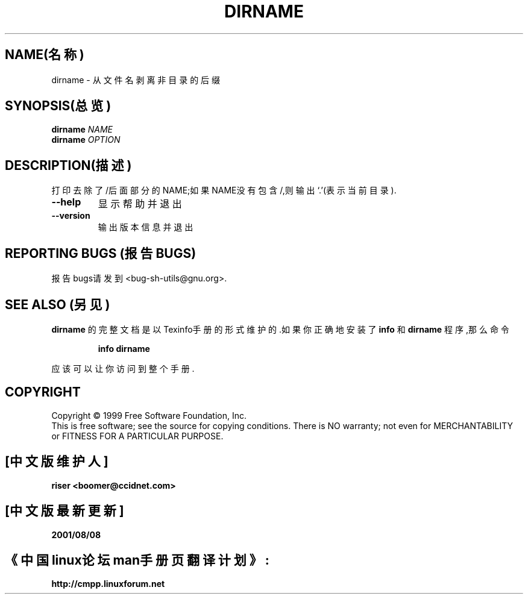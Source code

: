 .TH DIRNAME "1" "1999年8月" "GNU sh-utils 2.0" FSF
.SH NAME(名称)
dirname \- 从文件名剥离非目录的后缀
.SH SYNOPSIS(总览)
.B dirname
\fINAME\fR
.br
.B dirname
\fIOPTION\fR
.SH DESCRIPTION(描述)
.PP
.\" 在这儿添加任何附加的描述
.PP
打印去除了/后面部分的NAME;如果NAME没有包含/,则输出`.'(表示当前目录).
.TP
\fB\-\-help\fR
显示帮助并退出
.TP
\fB\-\-version\fR
输出版本信息并退出
.SH "REPORTING BUGS"(报告BUGS)
报告bugs请发到<bug-sh-utils@gnu.org>.
.SH "SEE ALSO"(另见)
.B dirname
的完整文档是以Texinfo手册的形式维护的.如果
你正确地安装了
.B info
和
.B dirname
程序,那么命令
.IP
.B info dirname
.PP
应该可以让你访问到整个手册.
.SH COPYRIGHT
Copyright \(co 1999 Free Software Foundation, Inc.
.br
This is free software; see the source for copying conditions.  There is NO
warranty; not even for MERCHANTABILITY or FITNESS FOR A PARTICULAR PURPOSE.

.SH "[中文版维护人]"
.B riser <boomer@ccidnet.com>
.SH "[中文版最新更新]"
.BR 2001/08/08
.SH "《中国linux论坛man手册页翻译计划》:"
.BI http://cmpp.linuxforum.net
